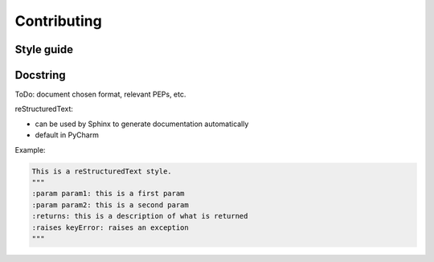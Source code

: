 .. _contributing:

Contributing
============

Style guide
-----------

Docstring
---------

ToDo: document chosen format, relevant PEPs, etc.

reStructuredText:

* can be used by Sphinx to generate documentation automatically
* default in PyCharm

Example:

.. code-block:: python

    This is a reStructuredText style.
    """
    :param param1: this is a first param
    :param param2: this is a second param
    :returns: this is a description of what is returned
    :raises keyError: raises an exception
    """
